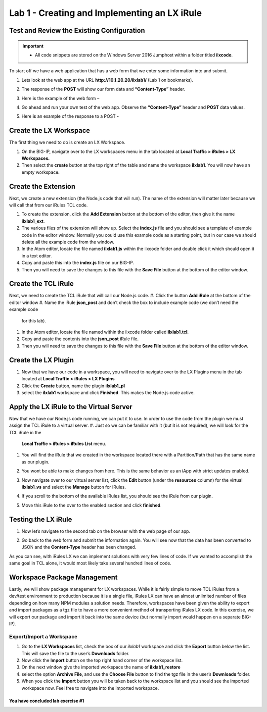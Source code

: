 Lab 1 - Creating and Implementing an LX iRule
---------------------------------------------

Test and Review the Existing Configuration
~~~~~~~~~~~~~~~~~~~~~~~~~~~~~~~~~~~~~~~~~~

.. IMPORTANT::
   - All code snippets are stored on the Windows Server 2016 Jumphost within a folder titled **ilxcode**.

To start off we have a web application that has a web form that we enter some information into and submit.

#. Lets look at the web app at the URL **http://10.1.20.20/ilxlab1/** (Lab 1 on bookmarks).
#. The response of the **POST** will show our form data and **“Content-Type”** header.
#. Here is the example of the web form –

   |image1|

#. Go ahead and run your own test of the web app. Observe the **“Content-Type”** header and **POST** data values.
#. Here is an example of the response to a POST -

   |image2|


Create the LX Workspace
~~~~~~~~~~~~~~~~~~~~~~~

The first thing we need to do is create an LX Workspace.

#. On the BIG-IP, navigate over to the LX workspaces menu in the tab located at
   **Local Traffic > iRules > LX Workspaces.**
#. Then select the **create** button at the top right of the table and name the workspace **ilxlab1**. You will
   now have an empty workspace.

Create the Extension
~~~~~~~~~~~~~~~~~~~~

Next, we create a new extension (the Node.js code that will run). The name of the extension will matter later
because we will call that from our iRules TCL code.

#. To create the extension, click the **Add Extension** button at the bottom of the editor, then give it the name
   **ilxlab1\_ext**.
#. The various files of the extension will show up. Select the **index.js** file and you should see a template of
   example code in the editor window. Normally you could use this example code as a starting point, but in our
   case we should delete all the example code from the window.
#. In the Atom editor, locate the file named **ilxlab1.js** within the ilxcode folder and double click it which
   should open it in a text editor.
#. Copy and paste this into the **index.js** file on our BIG-IP.
#. Then you will need to save the changes to this file with the **Save File** button at the bottom of the editor
   window.

Create the TCL iRule
~~~~~~~~~~~~~~~~~~~~

Next, we need to create the TCL iRule that will call our Node.js code.
#. Click the button **Add iRule** at the bottom of the editor window
#. Name the iRule **json\_post** and don’t check the box to include example code (we don’t need the example code
   for this lab).
#. In the Atom editor, locate the file named within the ilxcode folder called **ilxlab1.tcl**.
#. Copy and paste the contents into the **json\_post** iRule file.
#. Then you will need to save the changes to this file with the **Save File** button at the bottom of the editor
   window.

Create the LX Plugin
~~~~~~~~~~~~~~~~~~~~

#. Now that we have our code in a workspace, you will need to navigate over to the LX Plugins menu in the tab
   located at **Local Traffic > iRules > LX Plugins**
#. Click the **Create** button, name the plugin **ilxlab1\_pl**
#. select the **ilxlab1** workspace and click **Finished**. This makes the Node.js code active.

Apply the LX iRule to the Virtual Server
~~~~~~~~~~~~~~~~~~~~~~~~~~~~~~~~~~~~~~~~

Now that we have our Node.js code running, we can put it to use. In order to use the code from the plugin we must
assign the TCL iRule to a virtual server.
#. Just so we can be familiar with it (but it is not required), we will look for the TCL iRule in the
   **Local Traffic > iRules > iRules List** menu.
#. You will find the iRule that we created in the workspace located there with a Partition/Path that has the same
   name as our plugin.

   |image3|

#. You wont be able to make changes from here. This is the same behavior as an iApp with strict updates enabled.
#. Now navigate over to our virtual server list, click the **Edit** button (under the **resources** column) for
   the virtual **ilxlab1\_vs** and select the **Manage** button for iRules.
#. If you scroll to the bottom of the available iRules list, you should see the iRule from our plugin.

   |image4|

#. Move this iRule to the over to the enabled section and click **finished**.

Testing the LX iRule
~~~~~~~~~~~~~~~~~~~~

#. Now let’s navigate to the second tab on the browser with the web page of our app.
#. Go back to the web form and submit the information again. You will see now that the data has been converted to
   JSON and the **Content-Type** header has been changed.

   |image5|

As you can see, with iRules LX we can implement solutions with very few lines of code. If we wanted to accomplish
the same goal in TCL alone, it would most likely take several hundred lines of code.

Workspace Package Management
~~~~~~~~~~~~~~~~~~~~~~~~~~~~

Lastly, we will show package management for LX workspaces. While it is fairly simple to move TCL iRules from a
dev/test environment to production because it is a single file, iRules LX can have an almost unlimited number of
files depending on how many NPM modules a solution needs. Therefore, workspaces have been given the ability to
export and import packages as a tgz file to have a more convenient method of transporting iRules LX code. In this
exercise, we will export our package and import it back into the same device (but normally import would happen on
a separate BIG-IP).

Export/Import a Workspace
^^^^^^^^^^^^^^^^^^^^^^^^^

#. Go to the **LX Workspaces** list, check the box of our *ilxlab1* workspace and click the **Export** button
   below the list. This will save the file to the user’s **Downloads** folder.
#. Now click the **Import** button on the top right hand corner of the workspace list.
#. On the next window give the imported workspace the name of **ilxlab1\_restore**
#. select the option **Archive File**, and use the **Choose File** button to find the tgz file in the user’s
   **Downloads** folder.
#. When you click the **Import** button you will be taken back to the workspace list and you should see the
   imported workspace now. Feel free to navigate into the imported workspace.

**You have concluded lab exercise #1**
##################################

.. |image1| image:: /_static/class3/image2.png
   :width: 5.59375in
   :height: 4.28125in
.. |image2| image:: /_static/class3/image3.png
   :width: 6.229166in
   :height: 3.16666in
.. |image3| image:: /_static/class3/image4.png
   :width: 7.5in
   :height: 1.6979166in
.. |image4| image:: /_static/class3/image5.png
   :width: 7.208333in
   :height: 1.65625in
.. |image5| image:: /_static/class3/image6.png
   :width: 6.510416in
   :height: 3.8125in

